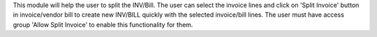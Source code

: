 This module will help the user to split the INV/Bill.
The user can select the invoice lines and click on 'Split Invoice' button in invoice/vendor bill
to create new INV/BILL quickly with the selected invoice/bill lines.
The user must have access group 'Allow Split Invoice' to enable this functionality for them.
